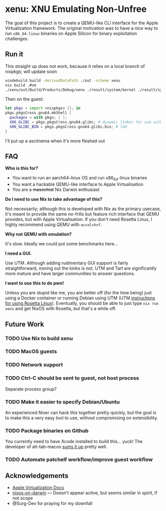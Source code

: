 * xenu: XNU Emulating Non-Unfree
[[./Xenu.png]]

The goal of this project is to create a QEMU-like CLI interface for the Apple Virtualization framework.
The original motivation was to have a nice way to run ~x86_64-linux~ binaries on Apple Silicon for binary exploitation challenges.

** Run it
This straight up does not work, because it relies on a local branch of nixpkgs; will update soon
#+begin_src sh
xcodebuild build -derivedDataPath ./out -scheme xenu
nix build .#vm
./xenu/out/Build/Products/Debug/xenu ./result/system/kernel ./result/system/initrd ./nixos.raw
#+end_src

Then on the guest:
#+begin_src nix
let pkgs = import <nixpkgs> {}; in
pkgs.pkgsCross.gnu64.mkShell {
  packages = with pkgs; [ ];
  X86_GLIBC = pkgs.pkgsCross.gnu64.glibc; # dynamic linker for use with patchelf
  X86_GLIBC_BIN = pkgs.pkgsCross.gnu64.glibc.bin; # ldd
}
#+end_src

I'll put up a asciinema when it's more fleshed out

** FAQ
*Who is this for?*
- You want to run an aarch64-linux OS and run x86_64-linux binaries
- You want a hackable QEMU-like interface to Apple Virtualisation
- You are a +masochist+ Nix Darwin enthusiast

*Do I need to use Nix to take advantage of this?*

Not necessarily; although this is developed with Nix as the primary usecase, it's meant to provide the same no-frills but feature rich interface that QEMU provides, but with Apple Virtualisation.
If you don't need Rosetta Linux, I highly recommend using QEMU with ~accel=hvf~.

*Why not QEMU with emulation?*

It's slow.
Ideally we could put some benchmarks here...

*I need a GUI.*

Use UTM.
Although adding rudimentary GUI support is fairly straightforward, ironing out the kinks is not.
UTM and Tart are significantly more mature and have larger communities to answer questions.

*I want to use this to do pwn!*

Unless you are stupid like me, you are better off (for the time being) just using a Docker container or running Debian using UTM (UTM [[https://docs.getutm.app/advanced/rosetta/][instructions for using Rosetta Linux]]).
Eventually, you should be able to just type ~nix run xenu~ and get NixOS with Rosetta, but that's a while off.

** Future Work

*** TODO Use Nix to build xenu

*** TODO MacOS guests

*** TODO Network support

*** TODO Ctrl-C should be sent to guest, not host process
Separate process group?

*** TODO Make it easier to specify Debian/Ubuntu
An experienced Nixer can hack this together pretty quickly, but the goal is to make this a very easy tool to use, without compromising on extensibility.

*** TODO Package binaries on Github
You currently need to have Xcode installed to build this... yuck!
The developer of alt-tab-macos [[https://github.com/lwouis/alt-tab-macos/blob/9ff25e7c3a08ade1baeb3ae7b6e873105404a298/docs/Contributing.md?plain=1#L24][sums it up]] pretty well.

*** TODO Automate patchelf workflow/improve guest workflow

** Acknowledgements
- [[https://developer.apple.com/documentation/virtualization/running_linux_in_a_virtual_machine][Apple Virtualization Docs]]
- [[https://github.com/sandydoo/nixos-on-darwin][nixos-on-darwin]] --- Doesn't appear active, but seems similar in spirit, if not scope
- @Surg-Dev for praying for my downfall
